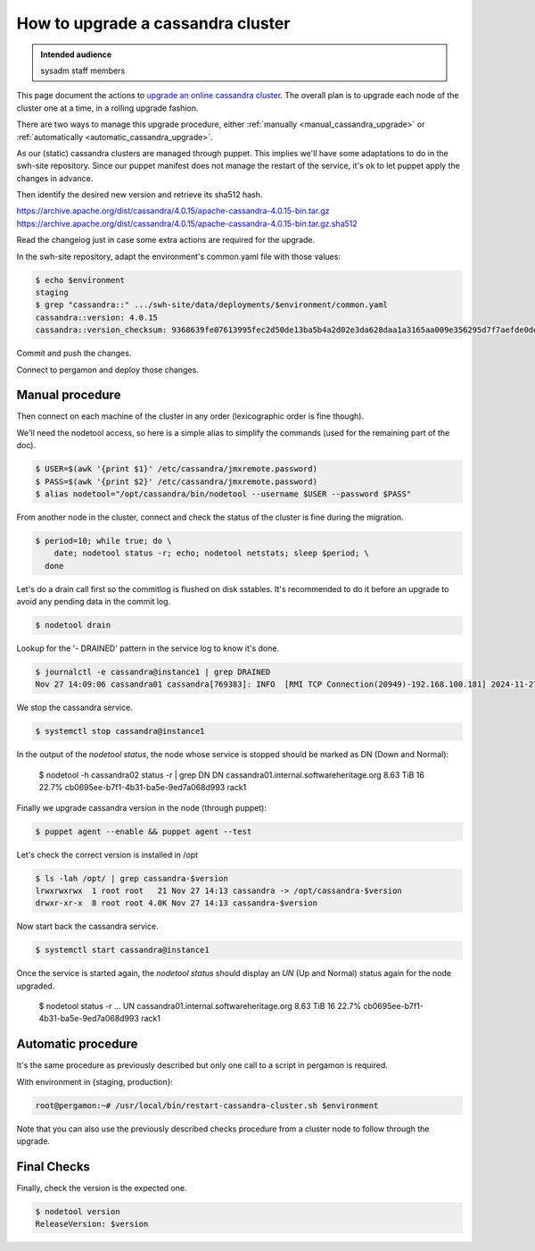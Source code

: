 .. _cassandra_upgrade_cluster:

How to upgrade a cassandra cluster
==================================

.. admonition:: Intended audience
   :class: important

   sysadm staff members


This page document the actions to `upgrade an online cassandra
cluster <https://docs.datastax.com/en/luna-cassandra/guides/upgrade/overview.html>`_. The
overall plan is to upgrade each node of the cluster one at a time, in a rolling upgrade
fashion.

There are two ways to manage this upgrade procedure, either
:ref:`manually <manual_cassandra_upgrade>` or :ref:`automatically <automatic_cassandra_upgrade>`.

As our (static) cassandra clusters are managed through puppet. This implies we'll have
some adaptations to do in the swh-site repository. Since our puppet manifest does not
manage the restart of the service, it's ok to let puppet apply the changes in advance.

Then identify the desired new version and retrieve its sha512 hash.

https://archive.apache.org/dist/cassandra/4.0.15/apache-cassandra-4.0.15-bin.tar.gz
https://archive.apache.org/dist/cassandra/4.0.15/apache-cassandra-4.0.15-bin.tar.gz.sha512

Read the changelog just in case some extra actions are required for the upgrade.

In the swh-site repository, adapt the environment's common.yaml file with
those values:

.. code-block:: yaml

    $ echo $environment
    staging
    $ grep "cassandra::" .../swh-site/data/deployments/$environment/common.yaml
    cassandra::version: 4.0.15
    cassandra::version_checksum: 9368639fe07613995fec2d50de13ba5b4a2d02e3da628daa1a3165aa009e356295d7f7aefde0dedaab385e9752755af8385679dd5f919902454df29114a3fcc0

Commit and push the changes.

Connect to pergamon and deploy those changes.

.. _manual_cassandra_upgrade:

Manual procedure
----------------

Then connect on each machine of the cluster in any order (lexicographic order
is fine though).

We'll need the nodetool access, so here is a simple alias to simplify the
commands (used for the remaining part of the doc).

.. code-block:: shell

   $ USER=$(awk '{print $1}' /etc/cassandra/jmxremote.password)
   $ PASS=$(awk '{print $2}' /etc/cassandra/jmxremote.password)
   $ alias nodetool="/opt/cassandra/bin/nodetool --username $USER --password $PASS"


From another node in the cluster, connect and check the status of the cluster
is fine during the migration.

.. code-block:: shell

   $ period=10; while true; do \
       date; nodetool status -r; echo; nodetool netstats; sleep $period; \
     done


Let's do a drain call first so the commitlog is flushed on disk sstables. It's
recommended to do it before an upgrade to avoid any pending data in the commit log.

.. code-block:: shell

   $ nodetool drain


Lookup for the '- DRAINED' pattern in the service log to know it's done.

.. code-block:: shell

   $ journalctl -e cassandra@instance1 | grep DRAINED
   Nov 27 14:09:06 cassandra01 cassandra[769383]: INFO  [RMI TCP Connection(20949)-192.168.100.181] 2024-11-27 14:09:06,084 StorageService.java:1635 - DRAINED


We stop the cassandra service.

.. code-block:: shell

    $ systemctl stop cassandra@instance1


In the output of the `nodetool status`, the node whose service is stopped
should be marked as DN (Down and Normal):

   $ nodetool -h cassandra02 status -r | grep DN
   DN  cassandra01.internal.softwareheritage.org  8.63 TiB  16      22.7%             cb0695ee-b7f1-4b31-ba5e-9ed7a068d993  rack1


Finally we upgrade cassandra version in the node (through puppet):

.. code-block:: shell

    $ puppet agent --enable && puppet agent --test

Let's check the correct version is installed in /opt

.. code-block:: shell

   $ ls -lah /opt/ | grep cassandra-$version
   lrwxrwxrwx  1 root root   21 Nov 27 14:13 cassandra -> /opt/cassandra-$version
   drwxr-xr-x  8 root root 4.0K Nov 27 14:13 cassandra-$version


Now start back the cassandra service.

.. code-block:: shell

    $ systemctl start cassandra@instance1

Once the service is started again, the `nodetool status` should display an
`UN` (Up and Normal) status again for the node upgraded.

   $ nodetool status -r
   ...
   UN  cassandra01.internal.softwareheritage.org  8.63 TiB  16      22.7%             cb0695ee-b7f1-4b31-ba5e-9ed7a068d993  rack1

.. _automatic_cassandra_upgrade:

Automatic procedure
-------------------

It's the same procedure as previously described but only one call to a script in
pergamon is required.

With environment in {staging, production}:

.. code-block:: shell

   root@pergamon:~# /usr/local/bin/restart-cassandra-cluster.sh $environment

Note that you can also use the previously described checks procedure from a cluster node
to follow through the upgrade.


.. _cassandra_upgrade_checks:

Final Checks
------------

Finally, check the version is the expected one.

.. code-block:: shell

   $ nodetool version
   ReleaseVersion: $version

